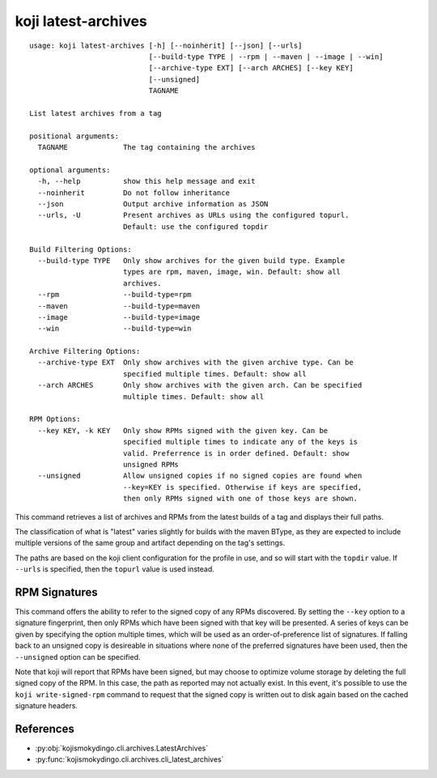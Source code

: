 koji latest-archives
====================

.. highlight:: none

::

 usage: koji latest-archives [-h] [--noinherit] [--json] [--urls]
                             [--build-type TYPE | --rpm | --maven | --image | --win]
                             [--archive-type EXT] [--arch ARCHES] [--key KEY]
                             [--unsigned]
                             TAGNAME

 List latest archives from a tag

 positional arguments:
   TAGNAME             The tag containing the archives

 optional arguments:
   -h, --help          show this help message and exit
   --noinherit         Do not follow inheritance
   --json              Output archive information as JSON
   --urls, -U          Present archives as URLs using the configured topurl.
                       Default: use the configured topdir

 Build Filtering Options:
   --build-type TYPE   Only show archives for the given build type. Example
                       types are rpm, maven, image, win. Default: show all
                       archives.
   --rpm               --build-type=rpm
   --maven             --build-type=maven
   --image             --build-type=image
   --win               --build-type=win

 Archive Filtering Options:
   --archive-type EXT  Only show archives with the given archive type. Can be
                       specified multiple times. Default: show all
   --arch ARCHES       Only show archives with the given arch. Can be specified
                       multiple times. Default: show all

 RPM Options:
   --key KEY, -k KEY   Only show RPMs signed with the given key. Can be
                       specified multiple times to indicate any of the keys is
                       valid. Preferrence is in order defined. Default: show
                       unsigned RPMs
   --unsigned          Allow unsigned copies if no signed copies are found when
                       --key=KEY is specified. Otherwise if keys are specified,
                       then only RPMs signed with one of those keys are shown.


This command retrieves a list of archives and RPMs from the latest
builds of a tag and displays their full paths.

The classification of what is "latest" varies slightly for builds with
the maven BType, as they are expected to include multiple versions of
the same group and artifact depending on the tag's settings.

The paths are based on the koji client configuration for the profile
in use, and so will start with the ``topdir`` value. If ``--urls`` is
specified, then the ``topurl`` value is used instead.


RPM Signatures
--------------

This command offers the ability to refer to the signed copy of any
RPMs discovered. By setting the ``--key`` option to a signature
fingerprint, then only RPMs which have been signed with that key will
be presented. A series of keys can be given by specifying the option
multiple times, which will be used as an order-of-preference list of
signatures. If falling back to an unsigned copy is desireable in
situations where none of the preferred signatures have been used, then
the ``--unsigned`` option can be specified.

Note that koji will report that RPMs have been signed, but may choose
to optimize volume storage by deleting the full signed copy of the
RPM. In this case, the path as reported may not actually exist. In
this event, it's possible to use the ``koji write-signed-rpm``
command to request that the signed copy is written out to disk again
based on the cached signature headers.


References
----------

* :py:obj:`kojismokydingo.cli.archives.LatestArchives`
* :py:func:`kojismokydingo.cli.archives.cli_latest_archives`
